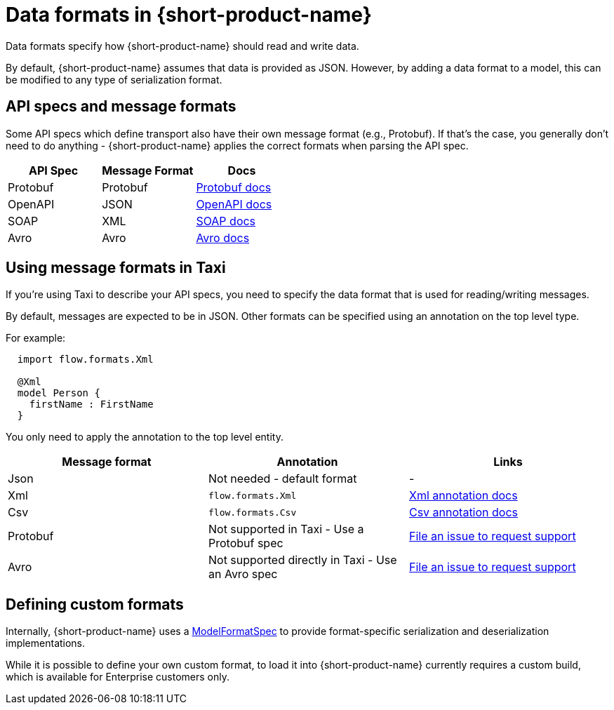 = Data formats in {short-product-name}
:description: Learn about specifying data formats in {short-product-name}

Data formats specify how {short-product-name} should read and write data.

By default, {short-product-name} assumes that data is provided as JSON. However, by adding a data format to a model, this
can be modified to any type of serialization format.

== API specs and message formats

Some API specs which define transport also have their own message format (e.g., Protobuf).  If that's the
case, you generally don't need to do anything - {short-product-name} applies the correct formats when parsing the API spec.

|===
| API Spec | Message Format | Docs

| Protobuf
| Protobuf
| xref:describing-data-sources:protobuf.adoc[Protobuf docs]

| OpenAPI
| JSON
| xref:describing-data-sources:open-api.adoc[OpenAPI docs]

| SOAP
| XML
| xref:describing-data-sources:soap.adoc[SOAP docs]

| Avro
| Avro           
| xref:describing-data-sources:avro.adoc[Avro docs]
|===

== Using message formats in Taxi

If you're using Taxi to describe your API specs, you need to specify the data format that is used for reading/writing messages.

By default, messages are expected to be in JSON.  Other formats can be specified using an annotation on the top level type.

For example:

[,taxi]
----
  import flow.formats.Xml

  @Xml
  model Person {
    firstName : FirstName
  }
----

You only need to apply the annotation to the top level entity.

|===
| Message format | Annotation | Links

| Json
| Not needed - default format
| -

| Xml
| `flow.formats.Xml`
| xref:data-formats:xml.adoc[Xml annotation docs]

| Csv
| `flow.formats.Csv`
| xref:data-formats:csv.adoc[Csv annotation docs]

| Protobuf
| Not supported in Taxi - Use a Protobuf spec
| https://support.hazelcast.com/s/[File an issue to request support]

| Avro
| Not supported directly in Taxi - Use an Avro spec
| https://support.hazelcast.com/s/[File an issue to request support]
|===

== Defining custom formats

Internally, {short-product-name} uses a https://github.com/{short-product-name}api/{short-product-name}/blob/develop/vyne-core-types/src/main/java/com/{code-product-name}/models/format/ModelFormatSpec.kt[ModelFormatSpec] to provide
format-specific serialization and deserialization implementations.

While it is possible to define your own custom format, to load it into {short-product-name} currently requires a custom build, which is available for Enterprise customers only.

// Support for loading custom formats via Taxi projects is planned - Vote for https://github.com/{short-product-name}api/{short-product-name}/issues/8[this issue] or https://join.slack.com/t/{short-product-name}api/shared_invite/zt-697laanr-DHGXXak5slqsY9DqwrkzHg[reach out to us] if you'd like to discuss getting this feature supported.